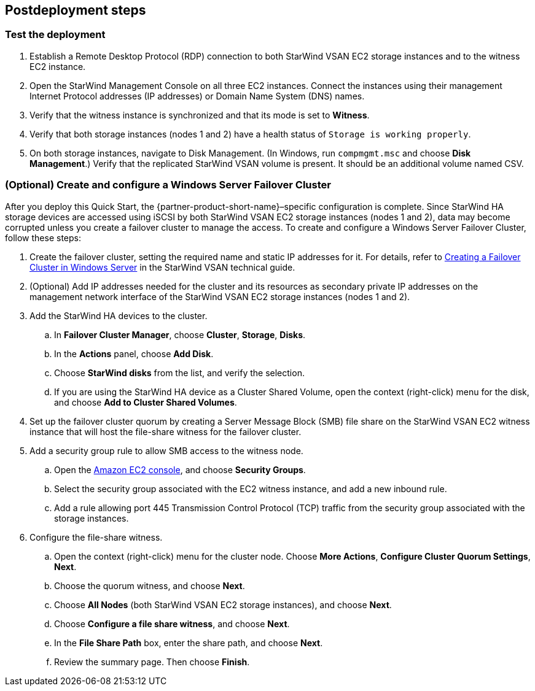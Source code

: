 == Postdeployment steps

=== Test the deployment

. Establish a Remote Desktop Protocol (RDP) connection to both StarWind VSAN EC2 storage instances and to the witness EC2 instance.
. Open the StarWind Management Console on all three EC2 instances. Connect the instances using their management Internet Protocol addresses (IP addresses) or Domain Name System (DNS) names. 
. Verify that the witness instance is synchronized and that its mode is set to *Witness*. 
. Verify that both storage instances (nodes 1 and 2) have a health status of `Storage is working properly`. 
. On both storage instances, navigate to Disk Management. (In Windows, run `compmgmt.msc` and choose *Disk Management*.) Verify that the replicated StarWind VSAN volume is present. It should be an additional volume named CSV.

=== (Optional) Create and configure a Windows Server Failover Cluster

After you deploy this Quick Start, the {partner-product-short-name}–specific configuration is complete. Since StarWind HA storage devices are accessed using iSCSI by both StarWind VSAN EC2 storage instances (nodes 1 and 2), data may become corrupted unless you create a failover cluster to manage the access. To create and configure a Windows Server Failover Cluster, follow these steps:

. Create the failover cluster, setting the required name and static IP addresses for it. For details, refer to https://www.starwindsoftware.com/resource-library/starwind-virtual-san-for-hyper-v-2-node-hyperconverged-scenario-with-windows-server-2016/#14bdf4cea7ba8ca523dcfb621c1969fa624feec3[Creating a Failover Cluster in Windows Server^] in the StarWind VSAN technical guide.

. (Optional) Add IP addresses needed for the cluster and its resources as secondary private IP addresses on the management network interface of the StarWind VSAN EC2 storage instances (nodes 1 and 2). 

. Add the StarWind HA devices to the cluster.
.. In *Failover Cluster Manager*, choose *Cluster*, *Storage*, *Disks*. 
.. In the *Actions* panel, choose *Add Disk*.
.. Choose *StarWind disks* from the list, and verify the selection.
.. If you are using the StarWind HA device as a Cluster Shared Volume, open the context (right-click) menu for the disk, and choose *Add to Cluster Shared Volumes*.
. Set up the failover cluster quorum by creating a Server Message Block (SMB) file share on the StarWind VSAN EC2 witness instance that will host the file-share witness for the failover cluster.
. Add a security group rule to allow SMB access to the witness node.
.. Open the https://console.aws.amazon.com/ec2/v2[Amazon EC2 console^], and choose *Security Groups*.
.. Select the security group associated with the EC2 witness instance, and add a new inbound rule.
.. Add a rule allowing port 445 Transmission Control Protocol (TCP) traffic from the security group associated with the storage instances.
. Configure the file-share witness.
.. Open the context (right-click) menu for the cluster node. Choose *More Actions*, *Configure Cluster Quorum Settings*, *Next*.
.. Choose the quorum witness, and choose *Next*.
.. Choose *All Nodes* (both StarWind VSAN EC2 storage instances), and choose *Next*.
.. Choose *Configure a file share witness*, and choose *Next*.
.. In the *File Share Path* box, enter the share path, and choose *Next*.
.. Review the summary page. Then choose *Finish*.
